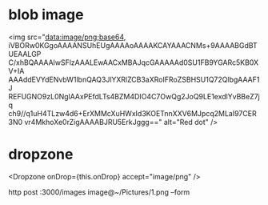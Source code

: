 * blob image
<img src="data:image/png;base64,
iVBORw0KGgoAAAANSUhEUgAAAAoAAAAKCAYAAACNMs+9AAAABGdBTUEAALGP
C/xhBQAAAAlwSFlzAAALEwAACxMBAJqcGAAAAAd0SU1FB9YGARc5KB0XV+IA
AAAddEVYdENvbW1lbnQAQ3JlYXRlZCB3aXRoIFRoZSBHSU1Q72QlbgAAAF1J
REFUGNO9zL0NglAAxPEfdLTs4BZM4DIO4C7OwQg2JoQ9LE1exdlYvBBeZ7jq
ch9//q1uH4TLzw4d6+ErXMMcXuHWxId3KOETnnXXV6MJpcq2MLaI97CER3N0
vr4MkhoXe0rZigAAAABJRU5ErkJggg==" alt="Red dot" />


* dropzone
  <Dropzone onDrop={this.onDrop} accept="image/png" />

  http post :3000/images image@~/Pictures/1.png --form
